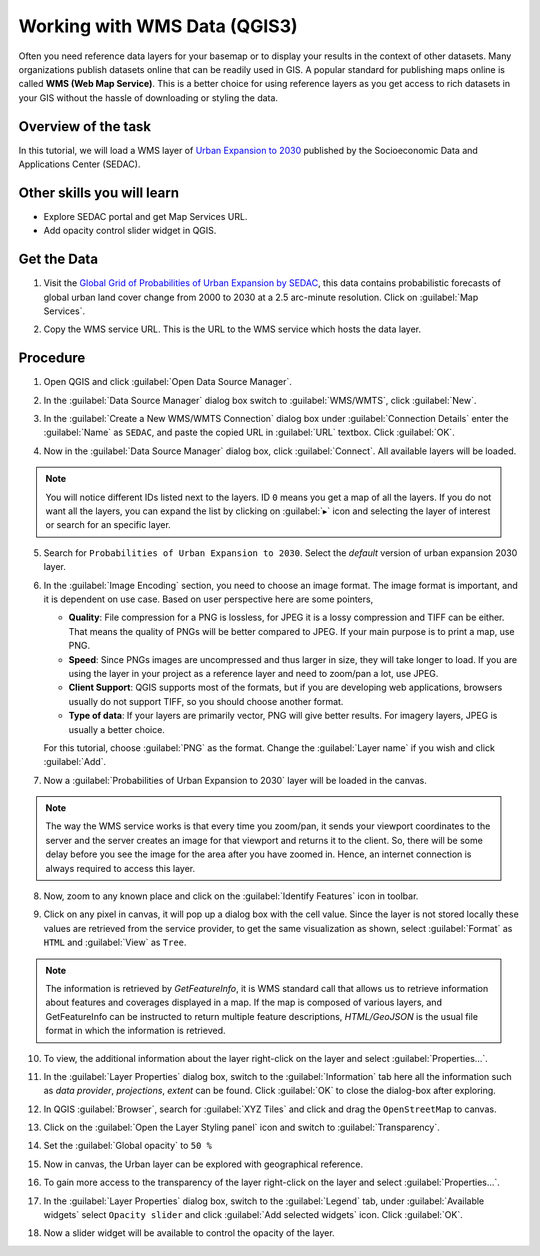 Working with WMS Data (QGIS3)
==============================

Often you need reference data layers for your basemap or to display your
results in the context of other datasets. Many organizations publish datasets
online that can be readily used in GIS. A popular standard for publishing maps
online is called **WMS (Web Map Service)**. This is a better choice for using
reference layers as you get access to rich datasets in your GIS without the
hassle of downloading or styling the data.


Overview of the task
--------------------

In this tutorial, we will load a WMS layer of `Urban Expansion to 2030 <https://sedac.ciesin.columbia.edu/data/set/lulc-global-grid-prob-urban-expansion-2030>`_ published by the Socioeconomic Data and Applications Center (SEDAC).

Other skills you will learn 
----------------------------
- Explore SEDAC portal and get Map Services URL. 
- Add opacity control slider widget in QGIS. 

Get the Data
-------------
1. Visit the `Global Grid of Probabilities of Urban Expansion by SEDAC <https://sedac.ciesin.columbia.edu/data/set/lulc-global-grid-prob-urban-expansion-2030>`_, this data contains probabilistic forecasts of global urban land cover change from 2000 to 2030 at a 2.5 arc-minute resolution. Click on :guilabel:`Map Services`.  

.. image:: /static/3/working_with_wms/images/data1.png
   :align: center

2. Copy the WMS service URL. This is the URL to the WMS service which hosts the data layer.

.. image:: /static/3/working_with_wms/images/data2.png
   :align: center

Procedure
---------

1. Open QGIS and click :guilabel:`Open Data Source Manager`.

.. image:: /static/3/working_with_wms/images/1.png
   :align: center

2. In the :guilabel:`Data Source Manager` dialog box switch to :guilabel:`WMS/WMTS`, click :guilabel:`New`. 

.. image:: /static/3/working_with_wms/images/2.png
   :align: center

3. In the :guilabel:`Create a New WMS/WMTS Connection` dialog box under :guilabel:`Connection Details` enter the :guilabel:`Name` as ``SEDAC``, and paste the copied URL in :guilabel:`URL` textbox. Click :guilabel:`OK`. 

.. image:: /static/3/working_with_wms/images/3.png
   :align: center

4. Now in the :guilabel:`Data Source Manager` dialog box, click :guilabel:`Connect`. All available layers will be loaded.

.. note::

   You will notice different IDs listed next to the layers. ID ``0`` means you get a map of all the layers. If you do not want all the layers, you can expand the  list by clicking on :guilabel:`▸` icon and selecting the layer of interest or search for an specific layer.  

.. image:: /static/3/working_with_wms/images/4.png
   :align: center

5. Search for ``Probabilities of Urban Expansion to 2030``. Select the *default* version of urban expansion 2030 layer.

.. image:: /static/3/working_with_wms/images/5.png
   :align: center

6.  In the :guilabel:`Image Encoding` section, you need to choose an image
    format.  The image format is important, and it is dependent on use case. Based on user perspective here are some pointers,

    - **Quality**: File compression for a PNG is lossless, for JPEG it is a lossy compression and TIFF can be either. That means the quality of PNGs will be better compared to JPEG. If your main purpose is to print a map, use PNG.


    - **Speed**: Since PNGs images are uncompressed and thus larger in size,
      they will take longer to load. If you are using the layer in your project
      as a reference layer and need to zoom/pan a lot, use JPEG.

    - **Client Support**: QGIS supports most of the formats, but if you are
      developing web applications, browsers usually do not support TIFF,
      so you should choose another format.

    - **Type of data**: If your layers are primarily vector, PNG will give  better results. For imagery layers, JPEG is usually a better choice.

    For this tutorial, choose :guilabel:`PNG` as the format. Change the
    :guilabel:`Layer name` if you wish and click :guilabel:`Add`.

.. image:: /static/3/working_with_wms/images/6.png
   :align: center


7. Now a :guilabel:`Probabilities of Urban Expansion to 2030` layer will be loaded in the canvas.

.. note::

   The way the WMS service works is that every time you zoom/pan, it sends your viewport coordinates to the server and the server creates an image for that viewport and returns it to the client. So, there will be some delay before you see the image for the area after you have zoomed in. Hence, an internet connection is always required to access this layer. 


.. image:: /static/3/working_with_wms/images/7.png
   :align: center

8. Now, zoom to any known place and click on the :guilabel:`Identify Features` icon in toolbar. 

.. image:: /static/3/working_with_wms/images/8.png
   :align: center

9. Click on any pixel in canvas, it will pop up a dialog box with the cell value. Since the layer is not stored locally these values are retrieved from the service provider, to get the same visualization as shown, select :guilabel:`Format` as ``HTML`` and :guilabel:`View` as ``Tree``.

.. note::

   The information is retrieved by *GetFeatureInfo*, it is WMS standard call that allows us to retrieve information about features and coverages displayed in a map. If the map is composed of various layers, and GetFeatureInfo can be instructed to return multiple feature descriptions, *HTML/GeoJSON* is the usual file format in which the information is retrieved. 

.. image:: /static/3/working_with_wms/images/9.png
   :align: center

10. To view, the additional information about the layer right-click on the layer and select :guilabel:`Properties...`.

.. image:: /static/3/working_with_wms/images/10.png
   :align: center

11. In the :guilabel:`Layer Properties` dialog box, switch to the :guilabel:`Information` tab here all the information such as *data provider*, *projections*, *extent* can be found. Click :guilabel:`OK` to close the dialog-box after exploring.  

.. image:: /static/3/working_with_wms/images/11.png
   :align: center

12. In QGIS :guilabel:`Browser`, search for :guilabel:`XYZ Tiles` and click and drag the ``OpenStreetMap`` to canvas.

.. image:: /static/3/working_with_wms/images/12.png
   :align: center

13. Click on the :guilabel:`Open the Layer Styling panel` icon and switch to :guilabel:`Transparency`. 

.. image:: /static/3/working_with_wms/images/13.png
   :align: center

14. Set the :guilabel:`Global opacity` to ``50 %``

.. image:: /static/3/working_with_wms/images/14.png
   :align: center

15. Now in canvas, the Urban layer can be explored with geographical reference. 

.. image:: /static/3/working_with_wms/images/15.png
   :align: center

16. To gain more access to the transparency of the layer right-click on the layer and select :guilabel:`Properties...`. 

.. image:: /static/3/working_with_wms/images/16.png
   :align: center

17. In the :guilabel:`Layer Properties` dialog box, switch to the :guilabel:`Legend` tab, under :guilabel:`Available widgets` select ``Opacity slider`` and click :guilabel:`Add selected widgets` icon. Click :guilabel:`OK`.

.. image:: /static/3/working_with_wms/images/17.png
   :align: center

18. Now a slider widget will be available to control the opacity of the layer. 

.. image:: /static/3/working_with_wms/images/18.png
   :align: center